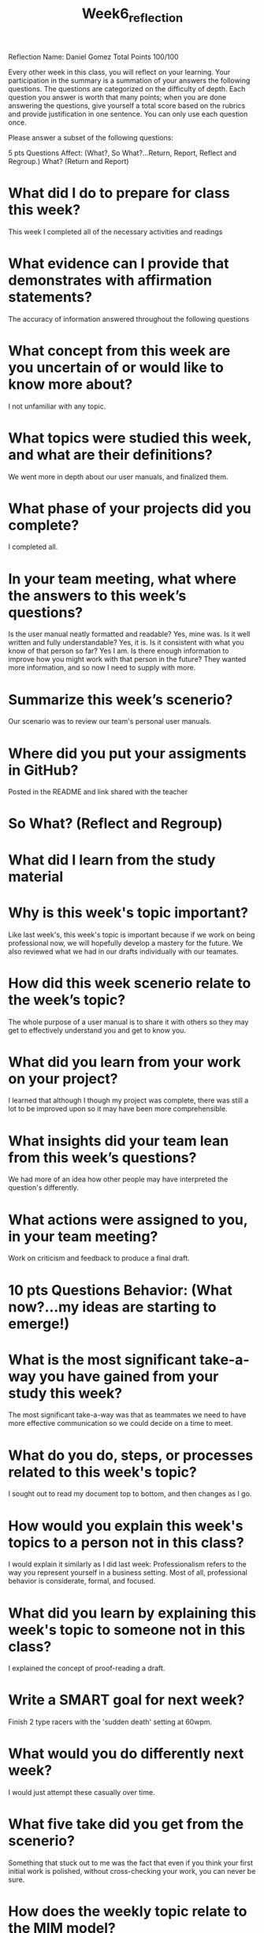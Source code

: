 #+title: Week6_reflection

Reflection        Name: Daniel Gomez
Total Points 100/100

Every other week in this class, you will reflect on your learning. Your participation in the summary is a summation of your answers the following questions. The questions are categorized on the difficulty of depth. Each question you answer is worth that many points; when you are done answering the questions, give yourself a total score based on the rubrics and provide justification in one sentence. You can only use each question once.

Please answer a subset of the following questions:

5 pts Questions             Affect: (What?, So What?...Return, Report, Reflect and Regroup.)
What? (Return and Report)

* What did I do to prepare for class this week?
This week I completed all of the necessary activities and readings
* What evidence can I provide that demonstrates with affirmation statements?
The accuracy of information answered throughout the following questions
* What concept from this week are you uncertain of or would like to know more about?
I not unfamiliar with any topic.
* What topics were studied this week, and what are their definitions?
We went more in depth about our user manuals, and finalized them.
* What phase of your projects did you complete?
I completed all.
* In your team meeting, what where the answers to this week’s questions?
Is the user manual neatly formatted and readable?
Yes, mine was.
Is it well written and fully understandable?
Yes, it is.
Is it consistent with what you know of that person so far?
Yes I am.
Is there enough information to improve how you might work with that person in the future?
They wanted more information, and so now I need to supply with more.

* Summarize this week’s scenerio?
Our scenario was to review our team's personal user manuals.
* Where did you put your assigments in GitHub?
Posted in the README and link shared with the teacher
* So What? (Reflect and Regroup)
* What did I learn from the study material
* Why is this week's topic important?
Like last week's, this week's topic is important because if we work on being professional now, we will hopefully develop a mastery for the future. We also reviewed what we had in our drafts individually with our teamates.
* How did this week scenerio relate to the week’s topic?
The whole purpose of a user manual is to share it with others so they may get to effectively understand you and get to know you.
* What did you learn from your work on your project?
I learned that although I though my project was complete, there was still a lot to be improved upon so it may have been more comprehensible.
* What insights did your team lean from this week’s questions?
We had more of an idea how other people may have interpreted the question's differently.
* What actions were assigned to you, in your team meeting?
Work on criticism and feedback to produce a final draft.
* 10 pts Questions Behavior: (What now?...my ideas are starting to emerge!)
* What is the most significant take-a-way you have gained from your study this week?
The most significant take-a-way was that as teammates we need to have more effective communication so we could decide on a time to meet.
* What do you do, steps, or processes related to this week's topic?
I sought out to read my document top to bottom, and then changes as I go.
* How would you explain this week's topics to a person not in this class?
I would explain it similarly as I did last week: Professionalism refers to the way you represent yourself in a business setting. Most of all, professional behavior is considerate, formal, and focused.
* What did you learn by explaining this week's topic to someone not in this class?
I explained the concept of proof-reading a draft.
* Write a SMART goal for next week?
Finish 2 type racers with the 'sudden death' setting at 60wpm.
* What would you do differently next week?
I would just attempt these casually over time.
* What five take did you get from the scenerio?
Something that stuck out to me was the fact that even if you think your first initial work is polished, without cross-checking your work, you can never be sure.
* How does the weekly topic relate to the MIM model?
This week particularly coincides with the 'consciousness aspect of the MIM model, as even though we may feel like we are self-aware, we need to do our best to review our work, thoughts, and actions.
* 20 pts Questions Cognitive: (Wow, I learn?... Ok that is deep!)
* Why is this week's topic important for teamwork?
This week's topic directly related to teamwork because we were assigned teamates for our acorn projects.
* How do plan on contributing to the team, besides completing your tasks?
I plan on contributing to the team by making a group chat and communicating a time where we can meet to work on next week's project.
* How does your experience relate to other experiences you have had?
My experience relates to other experiences because I've been assigned many group projects in the past.
* How does your experience relate to other classmates’ experiences?
My experience relates because one of my classmates also has had to take initiative in gathering classmates to finish a task.
* Tell me about what you taught someone? And what did they learn, that they didn’t know before?
* If you were to write your experience as STAR story, how would you phrase it?
One experience I can recall is when I taught someone about what we learned, they brought up the fact that everyone is more of an agreeable person than they actually are. This allowed me to humble myself and focus more on my weaknesses. This led my team to follow my example and acknowledge their weaknesses, and thus from this experience we were able to grow closer together from that humility.
* If this was a religion class, how would you relate this week’s topic to the gospel?
I would phrase it like 'Humility breeds excellence'. If you think about it, this relates well with the saviors example. If we follow his example and humble ourselves, we can learn and grow a lot more.
